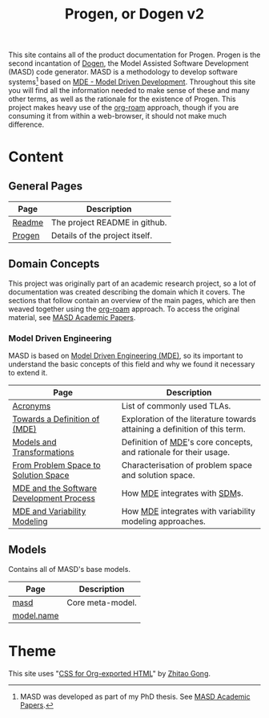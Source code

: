 :properties:
:id: 11F938FF-2A01-4424-DBE3-16527251E747
:end:
#+title: Progen, or Dogen v2
#+options: <:nil c:nil todo:nil ^:nil d:nil date:nil author:nil toc:nil html-postamble:nil
#+startup: inlineimages
#+cite_export: basic author author-year
#+bibliography: bibliography.bib

[[./assets/images/masd_logo.png]]

This site contains all of the product documentation for Progen. Progen is the
second incantation of [[https://github.com/MASD-Project/dogen][Dogen]], the Model Assisted Software Development (MASD) code
generator. MASD is a methodology to develop software systems[fn:thesis] based on
[[id:C29C6088-B396-A404-9183-09FE5AD2D105][MDE - Model Driven Development]]. Throughout this site you will find all the
information needed to make sense of these and many other terms, as well as the
rationale for the existence of Progen. This project makes heavy use of the
[[https://www.orgroam.com/manual.html][org-roam]] approach, though if you are consuming it from within a web-browser, it
should not make much difference.

[fn:thesis] MASD was developed as part of my PhD thesis. See [[id:5FA85AF3-E55C-B174-D943-1E2246CAEB14][MASD Academic
Papers]].

* Content

** General Pages

| Page   | Description                    |
|--------+--------------------------------|
| [[id:BA763158-3DC5-E914-BF2B-5C9CABBC3676][Readme]] | The project README in github.  |
| [[id:26C11B63-95AE-D454-4663-0B147D32B568][Progen]] | Details of the project itself. |

** Domain Concepts

This project was originally part of an academic research project, so a lot of
documentation was created describing the domain which it covers. The sections
that follow contain an overview of the main pages, which are then weaved
together using the [[https://www.orgroam.com/manual.html][org-roam]] approach. To access the original material, see [[id:5FA85AF3-E55C-B174-D943-1E2246CAEB14][MASD
Academic Papers]].

*** Model Driven Engineering

MASD is based on [[id:C29C6088-B396-A404-9183-09FE5AD2D105][Model Driven Engineering (MDE)]], so its important to understand
the basic concepts of this field and why we found it necessary to extend it.

| Page                                     | Description                                                                |
|------------------------------------------+----------------------------------------------------------------------------|
| [[id:4B0DC013-F222-5BB4-33DB-C53414604801][Acronyms]]                                 | List of commonly used TLAs.                                                |
| [[id:C29C6088-B396-A404-9183-09FE5AD2D105][Towards a Definition of (MDE)]]            | Exploration of the literature towards attaining a definition of this term. |
| [[id:C807836B-B1D6-1024-86E3-7D49BCF20D74][Models and Transformations]]               | Definition of [[id:C29C6088-B396-A404-9183-09FE5AD2D105][MDE]]'s core concepts, and rationale for their usage.          |
| [[id:CA232302-65F9-6DE4-AD4B-6D24EE3E9D39][From Problem Space to Solution Space]]     | Characterisation of problem space and solution space.                      |
| [[id:E5EA2B40-5526-0E44-B6D3-8F817E21C984][MDE and the Software Development Process]] | How [[id:C29C6088-B396-A404-9183-09FE5AD2D105][MDE]] integrates with [[id:8E4D171C-1FAE-FA74-0EA3-97F1125B8A2A][SDM]]s.                                              |
| [[id:3DD5C3FF-5BC2-F8A4-2A6B-4F037A78D8E6][MDE and Variability Modeling]]             | How [[id:C29C6088-B396-A404-9183-09FE5AD2D105][MDE]] integrates with variability modeling approaches.                   |

** Models

Contains all of MASD's base models.

| Page       | Description      |
|------------+------------------|
| [[id:4537C384-FB75-AE04-CC0B-92C4DC2EB4EC][masd]]       | Core meta-model. |
| [[id:02E29EFE-34EE-4614-882B-8EA856275D97][model.name]] |                  |

* Theme

This site uses "[[https://gongzhitaao.org/orgcss/][CSS for Org-exported HTML]]" by [[https://gongzhitaao.org/][Zhitao Gong]].
